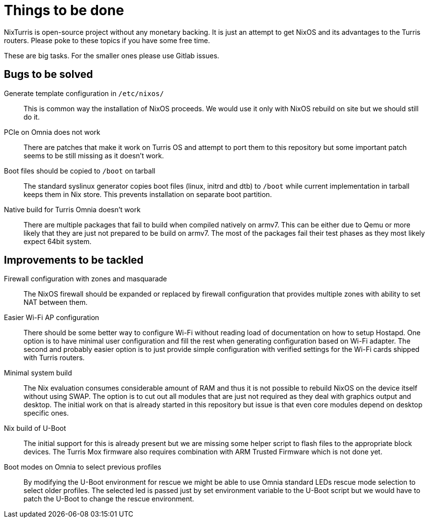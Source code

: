 = Things to be done

NixTurris is open-source project without any monetary backing. It is just an
attempt to get NixOS and its advantages to the Turris routers. Please poke to
these topics if you have some free time.

These are big tasks. For the smaller ones please use Gitlab issues.


== Bugs to be solved

Generate template configuration in `/etc/nixos/`:: This is common way
the installation of NixOS proceeds. We would use it only with NixOS rebuild on
site but we should still do it.

PCIe on Omnia does not work:: There are patches that make it work on Turris OS
and attempt to port them to this repository but some important patch seems to be
still missing as it doesn't work.

Boot files should be copied to `/boot` on tarball:: The standard syslinux
generator copies boot files (linux, initrd and dtb) to `/boot` while current
implementation in tarball keeps them in Nix store. This prevents installation on
separate boot partition.

Native build for Turris Omnia doesn't work:: There are multiple packages that
fail to build when compiled natively on armv7. This can be either due to Qemu or
more likely that they are just not prepared to be build on armv7. The most of
the packages fail their test phases as they most likely expect 64bit system.


== Improvements to be tackled

Firewall configuration with zones and masquarade:: The NixOS firewall should be
expanded or replaced by firewall configuration that provides multiple zones with
ability to set NAT between them.

Easier Wi-Fi AP configuration:: There should be some better way to configure
Wi-Fi without reading load of documentation on how to setup Hostapd. One option
is to have minimal user configuration and fill the rest when generating
configuration based on Wi-Fi adapter. The second and probably easier option is
to just provide simple configuration with verified settings for the Wi-Fi cards
shipped with Turris routers.

Minimal system build:: The Nix evaluation consumes considerable amount of RAM
and thus it is not possible to rebuild NixOS on the device itself without using
SWAP. The option is to cut out all modules that are just not required as they
deal with graphics output and desktop. The initial work on that is already
started in this repository but issue is that even core modules depend on desktop
specific ones.

Nix build of U-Boot:: The initial support for this is already present but we are
missing some helper script to flash files to the appropriate block devices. The
Turris Mox firmware also requires combination with ARM Trusted Firmware which is
not done yet.

Boot modes on Omnia to select previous profiles:: By modifying the U-Boot
environment for rescue we might be able to use Omnia standard LEDs rescue mode
selection to select older profiles. The selected led is passed just by set
environment variable to the U-Boot script but we would have to patch the U-Boot
to change the rescue environment.
